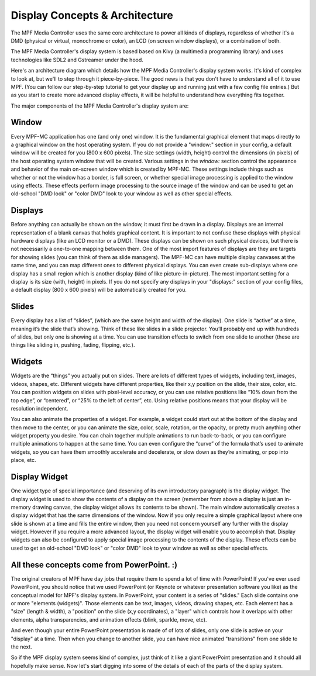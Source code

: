 Display Concepts & Architecture
===============================

The MPF Media Controller uses the same core architecture to power all kinds of
displays, regardless of whether it's a DMD (physical or virtual, monochrome or
color), an LCD (on screen window displays), or a combination of both.

The MPF Media Controller's display system is based based on Kivy (a multimedia
programming library) and uses technologies like SDL2 and Gstreamer under the
hood.

Here's an architecture diagram which details how the MPF Media Controller's
display system works. It's kind of complex to look at, but we'll to step through
it piece-by-piece. The good news is that you don't have to understand all of it
to use MPF. (You can follow our step-by-step tutorial to get your display up and
running just with a few config file entries.) But as you start to create more
advanced display effects, it will be helpful to understand how everything fits
together.

.. image:: images/display_architecture.png

The major components of the MPF Media Controller's display system are:

Window
------

Every MPF-MC application has one (and only one) window.  It is the fundamental graphical
element that maps directly to a graphical window on the host operating system. If you do
not provide a "window:" section in your config, a default window will be created for you
(800 x 600 pixels). The size settings (width, height) control the dimensions (in pixels)
of the host operating system window that will be created. Various settings in the `window:`
section control the appearance and behavior of the main on-screen window which is created
by MPF-MC. These settings include things such as whether or not the window has a border,
is full screen, or whether special image processing is applied to the window using effects.
These effects perform image processing to the source image of the window and can be used to
get an old-school "DMD look" or "color DMD" look to your window as well as other special
effects.

Displays
--------

Before anything can actually be shown on the window, it must first be drawn in a display.
Displays are an internal representation of a blank canvas that holds graphical content.
It is important to not confuse these displays with physical hardware displays (like an
LCD monitor or a DMD). These displays can be shown on such physical devices, but there is
not necessarily a one-to-one mapping between them. One of the most import features of
displays are they are targets for showing slides (you can think of them as slide managers).
The MPF-MC can have multiple display canvases at the same time, and you can map different
ones to different physical displays. You can even create sub-displays where one display has
a small region which is another display (kind of like picture-in-picture). The most
important setting for a display is its size (with, height) in pixels. If you do not specify
any displays in your "displays:" section of your config files, a default display (800 x
600 pixels) will be automatically created for you.

Slides
------

Every display has a list of “slides”, (which are the same height and width of the display).
One slide is “active” at a time, meaning it’s the slide that’s showing. Think of these like
slides in a slide projector. You’ll probably end up with hundreds of slides, but only one is
showing at a time. You can use transition effects to switch from one slide to another (these
are things like sliding in, pushing, fading, flipping, etc.).

Widgets
-------

Widgets are the “things” you actually put on slides. There are lots of different types of
widgets, including text, images, videos, shapes, etc. Different widgets have different
properties, like their x,y position on the slide, their size, color, etc. You can position
widgets on slides with pixel-level accuracy, or you can use relative positions like “10%
down from the top edge”, or “centered”, or “25% to the left of center”, etc. Using relative
positions means that your display will be resolution independent.

You can also animate the properties of a widget. For example, a widget could start out at
the bottom of the display and then move to the center, or you can animate the size, color,
scale, rotation, or the opacity, or pretty much anything other widget property you desire.
You can chain together multiple animations to run back-to-back, or you can configure
multiple animations to happen at the same time. You can even configure the “curve” of the
formula that’s used to animate widgets, so you can have them smoothly accelerate and
decelerate, or slow down as they’re animating, or pop into place, etc.

Display Widget
--------------

One widget type of special importance (and deserving of its own introductory paragraph) is the
display widget. The display widget is used to show the contents of a display on the screen
(remember from above a display is just an in-memory drawing canvas, the display widget allows
its contents to be shown). The main window automatically creates a display widget that has the
same dimensions of the window. Now if you only require a simple graphical layout where one
slide is shown at a time and fills the entire window, then you need not concern yourself any
further with the display widget. However if you require a more advanced layout, the display
widget will enable you to accomplish that. Display widgets can also be configured to apply
special image processing to the contents of the display. These effects can be used to get an
old-school "DMD look" or "color DMD" look to your window as well as other special effects.

All these concepts come from PowerPoint. :)
-------------------------------------------

The original creators of MPF have day jobs that require them to spend a lot of
time with PowerPoint! If you've ever used PowerPoint, you should notice that we
used PowerPoint (or Keynote or whatever presentation software you like) as the
conceptual model for MPF's display system. In PowerPoint, your content is a
series of "slides." Each slide contains one or more "elements (widgets)".
Those elements can be text, images, videos, drawing shapes, etc. Each element
has a "size" (length & width), a "position" on the slide (x,y coordinates), a
"layer" which controls how it overlaps with other elements, alpha
transparencies, and animation effects (blink, sparkle, move, etc).

And even though your entire PowerPoint presentation is made of of lots of slides,
only one slide is active on your "display" at a time. Then when you change to
another slide, you can have nice animated "transitions" from one slide to the
next.

So if the MPF display system seems kind of complex, just think of it like
a giant PowerPoint presentation and it should all hopefully make sense. Now
let's start digging into some of the details of each of the parts of the display
system.
